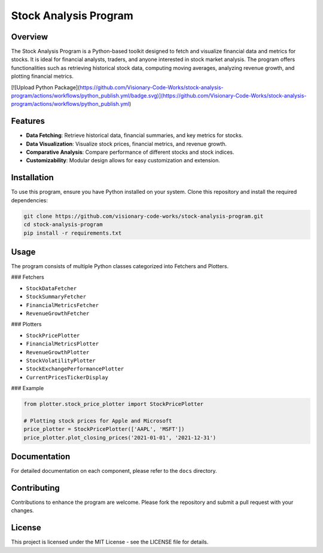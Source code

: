 Stock Analysis Program
======================

Overview
--------

The Stock Analysis Program is a Python-based toolkit designed to fetch and visualize financial data and metrics for stocks. It is ideal for financial analysts, traders, and anyone interested in stock market analysis. The program offers functionalities such as retrieving historical stock data, computing moving averages, analyzing revenue growth, and plotting financial metrics.

[![Upload Python Package](https://github.com/Visionary-Code-Works/stock-analysis-program/actions/workflows/python_publish.yml/badge.svg)](https://github.com/Visionary-Code-Works/stock-analysis-program/actions/workflows/python_publish.yml)

Features
--------

* **Data Fetching**: Retrieve historical data, financial summaries, and key metrics for stocks.
* **Data Visualization**: Visualize stock prices, financial metrics, and revenue growth.
* **Comparative Analysis**: Compare performance of different stocks and stock indices.
* **Customizability**: Modular design allows for easy customization and extension.

Installation
------------

To use this program, ensure you have Python installed on your system. Clone this repository and install the required dependencies:

.. code-block:: bash

   git clone https://github.com/visionary-code-works/stock-analysis-program.git
   cd stock-analysis-program
   pip install -r requirements.txt

Usage
-----

The program consists of multiple Python classes categorized into Fetchers and Plotters.

### Fetchers

* ``StockDataFetcher``
* ``StockSummaryFetcher``
* ``FinancialMetricsFetcher``
* ``RevenueGrowthFetcher``

### Plotters

* ``StockPricePlotter``
* ``FinancialMetricsPlotter``
* ``RevenueGrowthPlotter``
* ``StockVolatilityPlotter``
* ``StockExchangePerformancePlotter``
* ``CurrentPricesTickerDisplay``

### Example

.. code-block:: python

   from plotter.stock_price_plotter import StockPricePlotter

   # Plotting stock prices for Apple and Microsoft
   price_plotter = StockPricePlotter(['AAPL', 'MSFT'])
   price_plotter.plot_closing_prices('2021-01-01', '2021-12-31')

Documentation
-------------

For detailed documentation on each component, please refer to the ``docs`` directory.

Contributing
------------

Contributions to enhance the program are welcome. Please fork the repository and submit a pull request with your changes.

License
-------

This project is licensed under the MIT License - see the LICENSE file for details.
